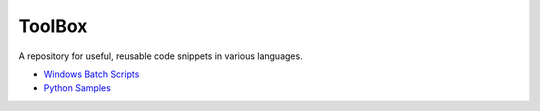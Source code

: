 #######
ToolBox
#######
A repository for useful, reusable code snippets in various languages.

* `Windows Batch Scripts`_
* `Python Samples`_

.. _Windows Batch Scripts: batch/README.rst
.. _Python Samples: python/README.rst
